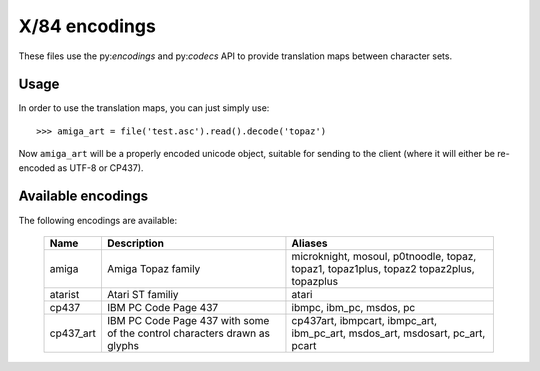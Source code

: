 X/84 encodings
==============

These files use the py:`encodings` and py:`codecs` API to provide translation
maps between character sets.


Usage
-----

In order to use the translation maps, you can just simply use::

    >>> amiga_art = file('test.asc').read().decode('topaz')

Now ``amiga_art`` will be a properly encoded unicode object, suitable for
sending to the client (where it will either be re-encoded as UTF-8 or CP437).


Available encodings
-------------------

The following encodings are available:


    +-----------+-------------------------------------+-----------------------+
    | Name      | Description                         | Aliases               |
    +===========+=====================================+=======================+
    | amiga     | Amiga Topaz family                  | microknight,          |
    |           |                                     | mosoul,               |
    |           |                                     | p0tnoodle,            |
    |           |                                     | topaz, topaz1,        |
    |           |                                     | topaz1plus, topaz2    |
    |           |                                     | topaz2plus,           |
    |           |                                     | topazplus             |
    +-----------+-------------------------------------+-----------------------+
    | atarist   | Atari ST familiy                    | atari                 |
    +-----------+-------------------------------------+-----------------------+
    | cp437     | IBM PC Code Page 437                | ibmpc, ibm_pc,        |
    |           |                                     | msdos, pc             |
    +-----------+-------------------------------------+-----------------------+
    | cp437_art | IBM PC Code Page 437 with some of   | cp437art, ibmpcart,   |
    |           | the control characters drawn as     | ibmpc_art, ibm_pc_art,|
    |           | glyphs                              | msdos_art, msdosart,  |
    |           |                                     | pc_art, pcart         |
    +-----------+-------------------------------------+-----------------------+

